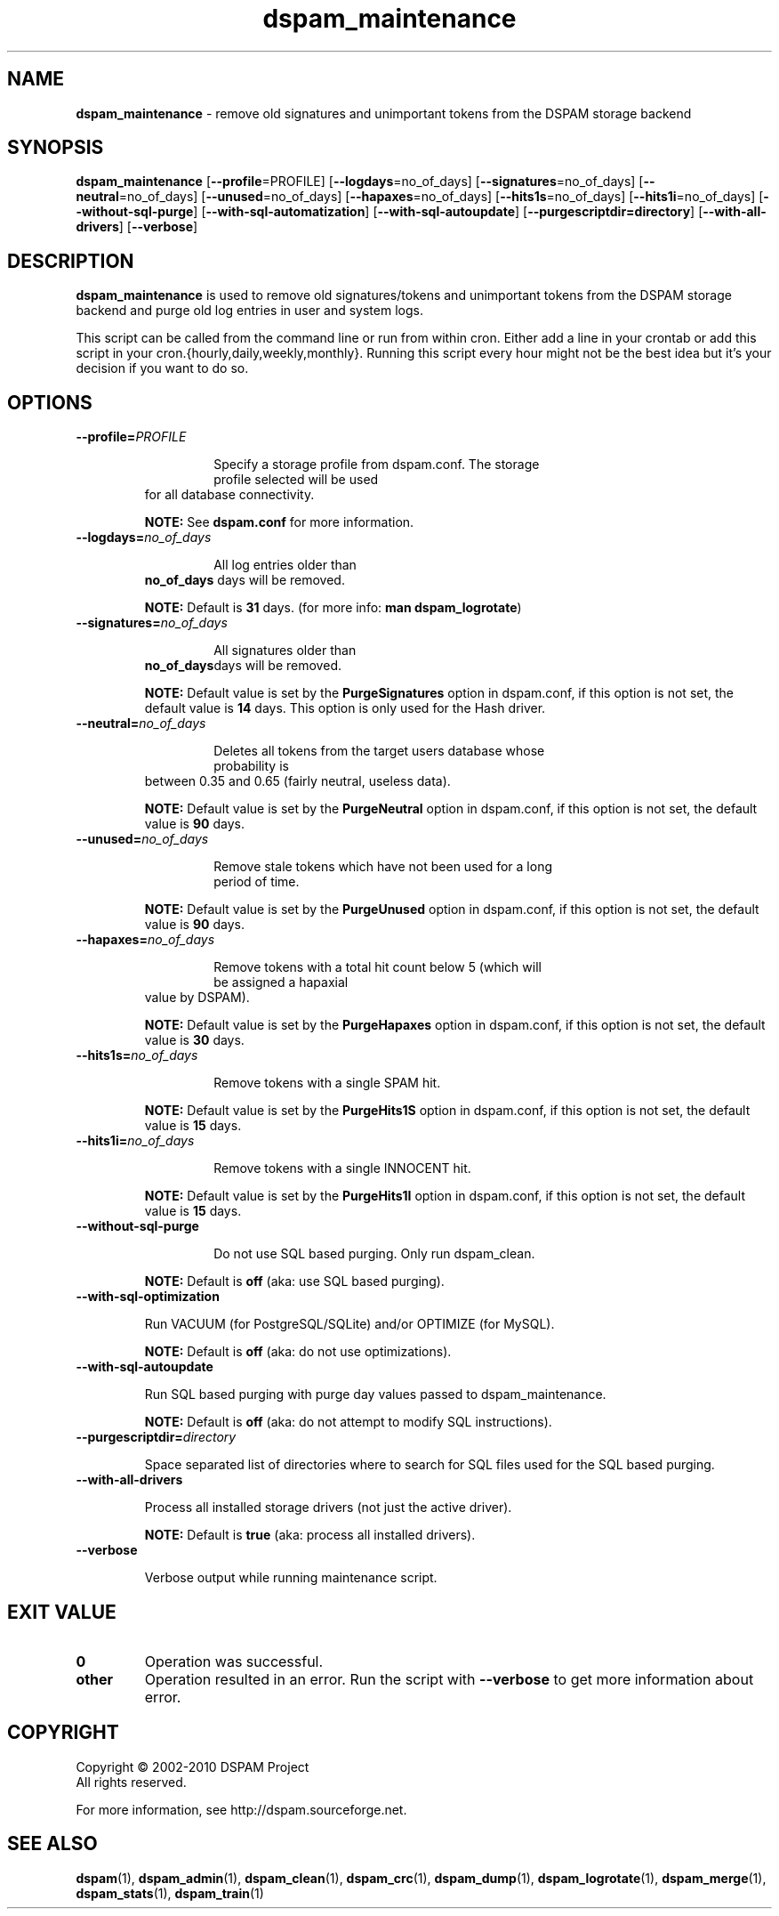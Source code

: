 .\" $Id: dspam_maintenance.1,v 1.0 2010/04/26 22:28:31 sbajic Exp $
.\"  -*- nroff -*-
.\"
.\" dspam_maintenance
.\"
.\" Authors:	Julien Valroff <julien@kirya.net>
.\"		Stevan Bajic <stevan@bajic.ch>
.\"
.\" Copyright (c) 2010 Julien Valroff <julien@kirya.net> for the
.\" for the Debian project (but may be used by others).
.\"
.TH dspam_maintenance 1  "Apr 26, 2010" "dspam_maintenance" "User Commands"

.SH NAME
.B dspam_maintenance \c
\- remove old signatures and unimportant tokens from the DSPAM storage backend

.SH SYNOPSIS
.na
.B dspam_maintenance
[\c
.B \--profile\c
=PROFILE\c
]
[\c
.B \--logdays\c
=no_of_days\c
]
[\c
.B \--signatures\c
=no_of_days\c
]
[\c
.B \--neutral\c
=no_of_days\c
]
[\c
.B \--unused\c
=no_of_days\c
]
[\c
.B \--hapaxes\c
=no_of_days\c
]
[\c
.B \--hits1s\c
=no_of_days\c
]
[\c
.B \--hits1i\c
=no_of_days\c
]
[\c
.B \--without-sql-purge\c
]
[\c
.B \--with-sql-automatization\c
]
[\c
.B \--with-sql-autoupdate\c
]
[\c
.B \--purgescriptdir\
=directory\c
]
[\c
.B \--with-all-drivers\c
]
[\c
.B \--verbose\c
]

.ad
.SH DESCRIPTION
.LP
.B dspam_maintenance
is used to remove old signatures/tokens and unimportant tokens from the DSPAM
storage backend and purge old log entries in user and system logs.

This script can be called from the command line or run from within cron. Either
add a line in your crontab or add this script in your cron.{hourly,daily,weekly,monthly}.
Running this script every hour might not be the best idea but it's your decision
if you want to do so.

.SH OPTIONS
.LP

.ne 3
.TP
.BI \-\-profile= PROFILE\c
.IP
Specify a storage profile from dspam.conf. The storage profile selected will be used
for all database connectivity.
.IP
.B NOTE: \c
See
.B dspam.conf \c
for more information.

.ne 3
.TP
.BI \-\-logdays= no_of_days\c
.IP
All log entries older than
.B no_of_days \c
days will be removed.
.IP
.B NOTE: \c
Default is
.B 31 \c
days. (for more info:
.B man dspam_logrotate\c
)

.ne 3
.TP
.BI \-\-signatures= no_of_days\c
.IP
All signatures older than
.B no_of_days\c
days will be removed.
.IP
.B NOTE: \c
Default value is set by the
.B PurgeSignatures \c
option in dspam.conf, if this option is not set, the default value is
.B 14 \c
days. This option is only used for the Hash driver.

.ne 3
.TP
.BI \-\-neutral= no_of_days\c
.IP
Deletes all tokens from the target users database whose probability is
between 0.35 and 0.65 (fairly neutral, useless data).
.IP
.B NOTE: \c
Default value is set by the
.B PurgeNeutral \c
option in dspam.conf, if this option is not set, the default value is
.B 90 \c
days.

.ne 3
.TP
.BI \-\-unused= no_of_days\c
.IP
Remove stale tokens which have not been used for a long period of time.
.IP
.B NOTE: \c
Default value is set by the
.B PurgeUnused \c
option in dspam.conf, if this option is not set, the default value is
.B 90 \c
days.

.ne 3
.TP
.BI \-\-hapaxes= no_of_days\c
.IP
Remove tokens with a total hit count below 5 (which will be assigned a hapaxial
value by DSPAM).
.IP
.B NOTE: \c
Default value is set by the
.B PurgeHapaxes \c
option in dspam.conf, if this option is not set, the default value is
.B 30 \c
days.

.ne 3
.TP
.BI \-\-hits1s= no_of_days\c
.IP
Remove tokens with a single SPAM hit.
.IP
.B NOTE: \c
Default value is set by the
.B PurgeHits1S \c
option in dspam.conf, if this option is not set, the default value is
.B 15 \c
days.

.ne 3
.TP
.BI \-\-hits1i= no_of_days\c
.IP
Remove tokens with a single INNOCENT hit.
.IP
.B NOTE: \c
Default value is set by the
.B PurgeHits1I \c
option in dspam.conf, if this option is not set, the default value is
.B 15 \c
days.

.ne 3
.TP
.BI \-\-without\-sql\-purge\c
.IP
Do not use SQL based purging. Only run dspam_clean.
.IP
.B NOTE: \c
Default is
.B off \c
(aka: use SQL based purging).

.ne 3
.TP
.BI \-\-with\-sql\-optimization
.IP
Run VACUUM (for PostgreSQL/SQLite) and/or OPTIMIZE (for MySQL).
.IP
.B NOTE: \c
Default is
.B off \c
(aka: do not use optimizations).

.ne 3
.TP
.BI \-\-with\-sql\-autoupdate
.IP
Run SQL based purging with purge day values passed to dspam_maintenance.
.IP
.B NOTE: \c
Default is
.B off \c
(aka: do not attempt to modify SQL instructions).

.ne 3
.TP
.BI \-\-purgescriptdir= directory
.IP
Space separated list of directories where to search for SQL files
used for the SQL based purging.

.ne 3
.TP
.BI \-\-with\-all\-drivers
.IP
Process all installed storage drivers (not just the active driver).
.IP
.B NOTE: \c
Default is
.B true \c
(aka: process all installed drivers).

.ne 3
.TP
.BI \-\-verbose
.IP
Verbose output while running maintenance script.

.SH EXIT VALUE
.LP
.ne 3
.PD 0
.TP
.B 0
Operation was successful.
.ne 3
.TP
.B other
Operation resulted in an error. Run the script with
.B \-\-verbose \c
to get more information about error.
.PD

.SH COPYRIGHT
Copyright \(co 2002\-2010 DSPAM Project
.br
All rights reserved.
.br

For more information, see http://dspam.sourceforge.net.

.SH SEE ALSO
.BR dspam (1),
.BR dspam_admin (1),
.BR dspam_clean (1),
.BR dspam_crc (1),
.BR dspam_dump (1),
.BR dspam_logrotate (1),
.BR dspam_merge (1),
.BR dspam_stats (1),
.BR dspam_train (1)
